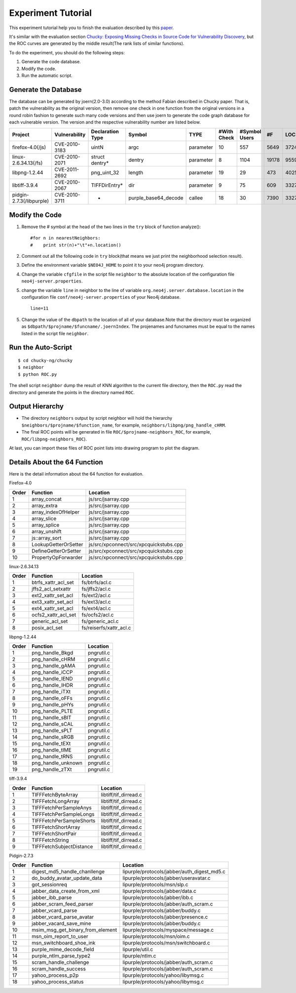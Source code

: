 Experiment Tutorial
=================================
This experiment tutorial help you to finish the evaluation described by this `paper <http://pan.baidu.com/s/1micV3du/>`_. 

It's similar with the evaluation section `Chucky: Exposing Missing Checks in Source Code for Vulnerability Discovery <http://user.informatik.uni-goettingen.de/~fyamagu/pdfs/2014-oakland.pdf/>`_, but the ROC curves are generated by the middle result(The rank lists of similar functions).

To do the experiment, you should do the following steps:

1.  Generate the code database.
2.  Modify the code. 
3.  Run the automatic script.

Generate the Database
---------------------
The database can be generated by joern(2.0-3.0) according to the method Fabian described in Chucky paper.
That is, patch the vulnerability as the original version, then remove one check in one function from the original versions in a round robin fashion to generate such many code versions and then use joern to generate the code graph database for each vulnerable version.
The version and the respective vulnerability number are listed below.

+------------------------+---------------+----------------+--------------------+---------+------------+-------------+-----+------+
| Project                | Vulnerability |Declaration Type|Symbol              |TYPE     |#With Check |#Symbol Users|#F   |LOC   |
+========================+===============+================+====================+=========+============+=============+=====+======+
|firefox-4.0(/js)        | CVE-2010-3183 |uintN           |argc                |parameter|10          |557          |5649 |372450|
+------------------------+---------------+----------------+--------------------+---------+------------+-------------+-----+------+
|linux-2.6.34.13(/fs)    | CVE-2010-2071 |struct dentry*  |dentry              |parameter|8           |1104         |19178|955943|
+------------------------+---------------+----------------+--------------------+---------+------------+-------------+-----+------+
|libpng-1.2.44	         | CVE-2011-2692 |png_uint_32     |length              |parameter|19          |29           |473  |40255 |       
+------------------------+---------------+----------------+--------------------+---------+------------+-------------+-----+------+
|libtiff-3.9.4	         | CVE-2010-2067 |TIFFDirEntry*   |dir                 |parameter|9           |75           |609  |332762|
+------------------------+---------------+----------------+--------------------+---------+------------+-------------+-----+------+
|pidgin-2.7.3(/libpurple)| CVE-2010-3711 |-               |purple_base64_decode|callee   |18          |30           |7390 |332762|
+------------------------+---------------+----------------+--------------------+---------+------------+-------------+-----+------+

Modify the Code
---------------
1. Remove the # symbol at the head of the two lines in the ``try`` block of function analyze()::

        #for n in nearestNeighbors:
        #    print str(n)+"\t"+n.location()

2. Comment out all the following code in ``try`` block(that means we just print the neighborhood selection result).
3. Define the environment variable ``$NEO4J_HOME`` to point it to your neo4j program directory.
4. Change the variable ``cfgfile`` in the script file ``neighbor`` to the absolute location of the configuration file ``neo4j-server.properties``.

5. change the variable ``line`` in neighbor to the line of variable ``org.neo4j.server.database.location`` in the configuration file ``conf/neo4j-server.properties`` of your Neo4j database. ::

        line=11

5. Change the value of the ``dbpath`` to the location of all of your database.Note that the directory must be organized as ``$dbpath/$projname/$funcname/.joernIndex``. The projenames and funcnames must be equal to the names listed in the script file ``neighbor``. 

Run the Auto-Script
-------------------------
::

    $ cd chucky-ng/chucky
    $ neighbor
    $ python ROC.py

The shell script ``neighbor`` dump the result of KNN algorithm to the current file directory,
then the ``ROC.py`` read the directory and generate the points in the directory named ``ROC``.

Output Hierarchy
----------------

* The directory ``neighbors`` output by script neighbor will hold the hierarchy ``$neighbors/$projname/$function_name``, for example, ``neighbors/libpng/png_handle_cHRM``.

* The final ROC points will be generated in file ``ROC/$projname-neighbors_ROC``, for example, ``ROC/libpng-neighbors_ROC``).

At last, you can import these files of ROC point lists into drawing program to plot the diagram.

Details About the 64 Function
-----------------------------

Here is the detail information about the 64 function for evaluation.

Firefox-4.0

+-------+-----------------------+---------------------------------------+
|Order	|    Function           |Location				|
+=======+=======================+=======================================+
|1	|array_concat		|js/src/jsarray.cpp			|
+-------+-----------------------+---------------------------------------+
|2	|array_extra		|js/src/jsarray.cpp			|
+-------+-----------------------+---------------------------------------+
|3	|array_indexOfHelper	|js/src/jsarray.cpp			|
+-------+-----------------------+---------------------------------------+
|4	|array_slice		|js/src/jsarray.cpp			|
+-------+-----------------------+---------------------------------------+
|5	|array_splice		|js/src/jsarray.cpp			|
+-------+-----------------------+---------------------------------------+
|6	|array_unshift		|js/src/jsarray.cpp			|
+-------+-----------------------+---------------------------------------+
|7	|js::array_sort		|js/src/jsarray.cpp			|
+-------+-----------------------+---------------------------------------+
|8	|LookupGetterOrSetter	|js/src/xpconnect/src/xpcquickstubs.cpp	|
+-------+-----------------------+---------------------------------------+
|9	|DefineGetterOrSetter	|js/src/xpconnect/src/xpcquickstubs.cpp	|
+-------+-----------------------+---------------------------------------+
|10	|PropertyOpForwarder	|js/src/xpconnect/src/xpcquickstubs.cpp	|
+-------+-----------------------+---------------------------------------+

linux-2.6.34.13

+-------+-----------------------+-------------------------------+
|Order	|Function		|Location			|
+=======+=======================+===============================+
|1	|btrfs_xattr_acl_set	|fs/btrfs/acl.c			|
+-------+-----------------------+-------------------------------+
|2	|jffs2_acl_setxattr	|fs/jffs2/acl.c			|
+-------+-----------------------+-------------------------------+
|3	|ext2_xattr_set_acl	|fs/ext2/acl.c			|
+-------+-----------------------+-------------------------------+
|4	|ext3_xattr_set_acl	|fs/ext3/acl.c			|
+-------+-----------------------+-------------------------------+
|5	|ext4_xattr_set_acl	|fs/ext4/acl.c			|
+-------+-----------------------+-------------------------------+
|6	|ocfs2_xattr_acl_set	|fs/ocfs2/acl.c			|
+-------+-----------------------+-------------------------------+
|7	|generic_acl_set	|fs/generic_acl.c		|
+-------+-----------------------+-------------------------------+
|8	|posix_acl_set		|fs/reiserfs/xattr_acl.c	|
+-------+-----------------------+-------------------------------+

libpng-1.2.44

+-------+-----------------------+---------------+
|Order	|Function		|Location	|
+=======+=======================+===============+
|1	|png_handle_Bkgd	|pngrutil.c	|
+-------+-----------------------+---------------+
|2	|png_handle_cHRM	|pngrutil.c	|
+-------+-----------------------+---------------+
|3	|png_handle_gAMA	|pngrutil.c	|
+-------+-----------------------+---------------+
|4	|png_handle_iCCP	|pngrutil.c	|
+-------+-----------------------+---------------+
|5	|png_handle_IEND	|pngrutil.c	|
+-------+-----------------------+---------------+
|6	|png_handle_IHDR	|pngrutil.c	|
+-------+-----------------------+---------------+
|7	|png_handle_iTXt	|pngrutil.c	|
+-------+-----------------------+---------------+
|8	|png_handle_oFFs	|pngrutil.c	|
+-------+-----------------------+---------------+
|9	|png_handle_pHYs	|pngrutil.c	|
+-------+-----------------------+---------------+
|10	|png_handle_PLTE	|pngrutil.c	|
+-------+-----------------------+---------------+
|11	|png_handle_sBIT	|pngrutil.c	|
+-------+-----------------------+---------------+
|12	|png_handle_sCAL	|pngrutil.c	|
+-------+-----------------------+---------------+
|13	|png_handle_sPLT	|pngrutil.c	|
+-------+-----------------------+---------------+
|14	|png_handle_sRGB	|pngrutil.c	|
+-------+-----------------------+---------------+
|15	|png_handle_tEXt	|pngrutil.c	|
+-------+-----------------------+---------------+
|16	|png_handle_tIME	|pngrutil.c	|
+-------+-----------------------+---------------+
|17	|png_handle_tRNS	|pngrutil.c	|
+-------+-----------------------+---------------+
|18	|png_handle_unknown	|pngrutil.c	|
+-------+-----------------------+---------------+
|19	|png_handle_zTXt	|pngrutil.c	|
+-------+-----------------------+---------------+

tiff-3.9.4

+-------+-------------------------------+-----------------------+
|Order	|Function			|Location		|
+=======+===============================+=======================+
|1	|TIFFFetchByteArray		|libtiff/tif_dirread.c	|
+-------+-------------------------------+-----------------------+
|2	|TIFFFetchLongArray		|libtiff/tif_dirread.c	|
+-------+-------------------------------+-----------------------+
|3	|TIFFFetchPerSampleAnys		|libtiff/tif_dirread.c	|
+-------+-------------------------------+-----------------------+
|4	|TIFFFetchPerSampleLongs	|libtiff/tif_dirread.c	|
+-------+-------------------------------+-----------------------+
|5	|TIFFFetchPerSampleShorts	|libtiff/tif_dirread.c	|
+-------+-------------------------------+-----------------------+
|6	|TIFFFetchShortArray		|libtiff/tif_dirread.c	|
+-------+-------------------------------+-----------------------+
|7	|TIFFFetchShortPair		|libtiff/tif_dirread.c	|
+-------+-------------------------------+-----------------------+
|8	|TIFFFetchString		|libtiff/tif_dirread.c	|
+-------+-------------------------------+-----------------------+
|9	|TIFFFetchSubjectDistance	|libtiff/tif_dirread.c	|
+-------+-------------------------------+-----------------------+

Pidgin-2.7.3

+-----+--------------------------------+--------------------------------------------+
|Order|    Function                    |Location                                    |
+=====+================================+============================================+
|1    |digest_md5_handle_chanllenge    |lipurple/protocols/jabber/auth_digest_md5.c |
+-----+--------------------------------+--------------------------------------------+
|2    |do_buddy_avatar_update_data     |lipurple/protocols/jabber/useravatar.c      |
+-----+--------------------------------+--------------------------------------------+
|3    |got_sessionreq                  |lipurple/protocols/msn/slp.c                |
+-----+--------------------------------+--------------------------------------------+
|4    |jabber_data_create_from_xml     |lipurple/protocols/jabber/data.c            |
+-----+--------------------------------+--------------------------------------------+
|5    |jabber_ibb_parse                |lipurple/protocols/jabber/ibb.c             |
+-----+--------------------------------+--------------------------------------------+
|6    |jabber_scram_feed_parser        |lipurple/protocols/jabber/auth_scram.c      |
+-----+--------------------------------+--------------------------------------------+
|7    |jabber_vcard_parse	       |lipurple/protocols/jabber/buddy.c           |
+-----+--------------------------------+--------------------------------------------+
|8    |jabber_vcard_parse_avatar       |lipurple/protocols/jabber/presence.c        |
+-----+--------------------------------+--------------------------------------------+
|9    |jabber_vacard_save_mine         |lipurple/protocols/jabber/buddy.c           |
+-----+--------------------------------+--------------------------------------------+
|10   |msim_msg_get_binary_from_element|lipurple/protocols/myspace/message.c        |
+-----+--------------------------------+--------------------------------------------+
|11   |msn_oim_report_to_user          |lipurple/protocols/msn/oim.c                |
+-----+--------------------------------+--------------------------------------------+
|12   |msn_switchboard_shoe_ink        |lipurple/protocols/msn/switchboard.c        |
+-----+--------------------------------+--------------------------------------------+
|13   |purple_mime_decode_field        |lipurple/util.c                             |
+-----+--------------------------------+--------------------------------------------+
|14   |purple_ntlm_parse_type2         |lipurple/ntlm.c                             |
+-----+--------------------------------+--------------------------------------------+
|15   |scram_handle_challenge	       |lipurple/protocols/jabber/auth_scram.c      |
+-----+--------------------------------+--------------------------------------------+
|16   |scram_handle_success            |lipurple/protocols/jabber/auth_scram.c      |
+-----+--------------------------------+--------------------------------------------+
|17   |yahoo_process_p2p	       |lipurple/protocols/yahoo/libymsg.c          |
+-----+--------------------------------+--------------------------------------------+
|18   |yahoo_process_status	       |lipurple/protocols/yahoo/libymsg.c          |
+-----+--------------------------------+--------------------------------------------+


